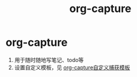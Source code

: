 :PROPERTIES:
:ID:       182a3be6-99f8-4df1-a8db-47a6a3550345
:END:
#+title: org-capture
#+filetags: org

* org-capture
1. 用于随时随地写笔记、todo等
2. 设置自定义模板，见 [[id:fc41ee15-5ff1-4674-aff6-4c119fa019be][org-capture自定义捕获模板]]
